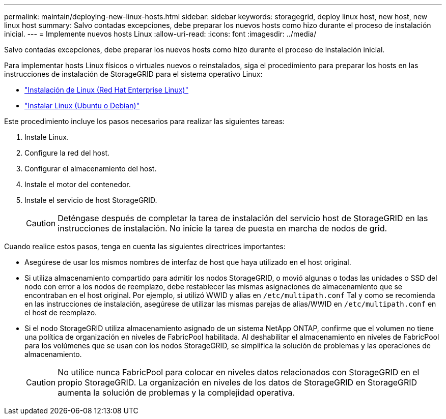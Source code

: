---
permalink: maintain/deploying-new-linux-hosts.html 
sidebar: sidebar 
keywords: storagegrid, deploy linux host, new host, new linux host 
summary: Salvo contadas excepciones, debe preparar los nuevos hosts como hizo durante el proceso de instalación inicial. 
---
= Implemente nuevos hosts Linux
:allow-uri-read: 
:icons: font
:imagesdir: ../media/


[role="lead"]
Salvo contadas excepciones, debe preparar los nuevos hosts como hizo durante el proceso de instalación inicial.

Para implementar hosts Linux físicos o virtuales nuevos o reinstalados, siga el procedimiento para preparar los hosts en las instrucciones de instalación de StorageGRID para el sistema operativo Linux:

* link:../rhel/installing-linux.html["Instalación de Linux (Red Hat Enterprise Linux)"]
* link:../ubuntu/installing-linux.html["Instalar Linux (Ubuntu o Debian)"]


Este procedimiento incluye los pasos necesarios para realizar las siguientes tareas:

. Instale Linux.
. Configure la red del host.
. Configurar el almacenamiento del host.
. Instale el motor del contenedor.
. Instale el servicio de host StorageGRID.
+

CAUTION: Deténgase después de completar la tarea de instalación del servicio host de StorageGRID en las instrucciones de instalación. No inicie la tarea de puesta en marcha de nodos de grid.



Cuando realice estos pasos, tenga en cuenta las siguientes directrices importantes:

* Asegúrese de usar los mismos nombres de interfaz de host que haya utilizado en el host original.
* Si utiliza almacenamiento compartido para admitir los nodos StorageGRID, o movió algunas o todas las unidades o SSD del nodo con error a los nodos de reemplazo, debe restablecer las mismas asignaciones de almacenamiento que se encontraban en el host original. Por ejemplo, si utilizó WWID y alias en `/etc/multipath.conf` Tal y como se recomienda en las instrucciones de instalación, asegúrese de utilizar las mismas parejas de alias/WWID en `/etc/multipath.conf` en el host de reemplazo.
* Si el nodo StorageGRID utiliza almacenamiento asignado de un sistema NetApp ONTAP, confirme que el volumen no tiene una política de organización en niveles de FabricPool habilitada. Al deshabilitar el almacenamiento en niveles de FabricPool para los volúmenes que se usan con los nodos StorageGRID, se simplifica la solución de problemas y las operaciones de almacenamiento.
+

CAUTION: No utilice nunca FabricPool para colocar en niveles datos relacionados con StorageGRID en el propio StorageGRID. La organización en niveles de los datos de StorageGRID en StorageGRID aumenta la solución de problemas y la complejidad operativa.


